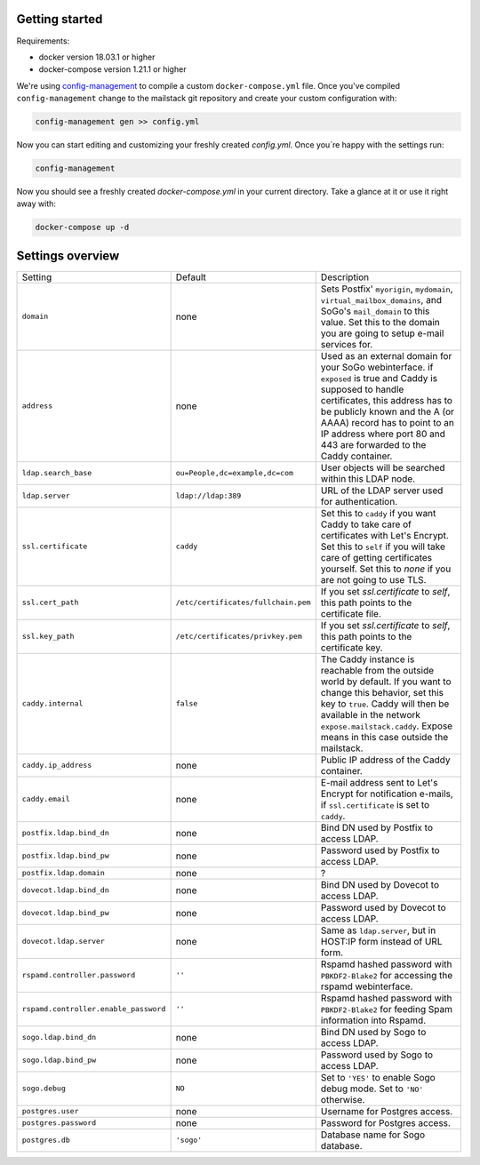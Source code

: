 Getting started
===============

Requirements:

* docker version 18.03.1 or higher
* docker-compose version 1.21.1 or higher

We're using `config-management`_ to compile a custom ``docker-compose.yml`` file.
Once you've compiled ``config-management`` change to the mailstack git repository and create your custom configuration with:

.. _config-management: https://dev.cryptec.at/david/config-management


.. code:: console

  config-management gen >> config.yml


Now you can start editing and customizing your freshly created `config.yml`. Once you`re happy with the settings run:


.. code:: console

  config-management


Now you should see a freshly created `docker-compose.yml` in your current directory. Take a glance at it or use it right away with:


.. code:: console

  docker-compose up -d


Settings overview
=================

+---------------------------------------+--------------------------------------+----------------------------------------------------------------------------------------------------------------------+
| Setting                               | Default                              | Description                                                                                                          |
+---------------------------------------+--------------------------------------+----------------------------------------------------------------------------------------------------------------------+
| ``domain``                            | none                                 | Sets Postfix' ``myorigin``, ``mydomain``, ``virtual_mailbox_domains``, and SoGo's ``mail_domain`` to this value.     |
|                                       |                                      | Set this to the domain you are going to setup e-mail services for.                                                   |
+---------------------------------------+--------------------------------------+----------------------------------------------------------------------------------------------------------------------+
| ``address``                           | none                                 | Used as an external domain for your SoGo webinterface. if ``exposed`` is true and Caddy is supposed to handle        |
|                                       |                                      | certificates, this address has to be publicly known and the A (or AAAA) record has to point to an IP address where   |
|                                       |                                      | port 80 and 443 are forwarded to the Caddy container.                                                                |
+---------------------------------------+--------------------------------------+----------------------------------------------------------------------------------------------------------------------+
| ``ldap.search_base``                  | ``ou=People,dc=example,dc=com``      | User objects will be searched within this LDAP node.                                                                 |
+---------------------------------------+--------------------------------------+----------------------------------------------------------------------------------------------------------------------+
| ``ldap.server``                       | ``ldap://ldap:389``                  | URL of the LDAP server used for authentication.                                                                      |
+---------------------------------------+--------------------------------------+----------------------------------------------------------------------------------------------------------------------+
| ``ssl.certificate``                   | ``caddy``                            | Set this to ``caddy`` if you want Caddy to take care of certificates with Let's Encrypt. Set this to ``self``        |
|                                       |                                      | if you will take care of getting certificates yourself. Set this to `none` if you are not going to use TLS.          |
+---------------------------------------+--------------------------------------+----------------------------------------------------------------------------------------------------------------------+
| ``ssl.cert_path``                     | ``/etc/certificates/fullchain.pem``  | If you set `ssl.certificate` to `self`, this path points to the certificate file.                                    |
+---------------------------------------+--------------------------------------+----------------------------------------------------------------------------------------------------------------------+
| ``ssl.key_path``                      | ``/etc/certificates/privkey.pem``    | If you set `ssl.certificate` to `self`, this path points to the certificate key.                                     |
+---------------------------------------+--------------------------------------+----------------------------------------------------------------------------------------------------------------------+
| ``caddy.internal``                    | ``false``                            | The Caddy instance is reachable from the outside world by default. If you want to change this behavior, set this     |
|                                       |                                      | key to ``true``. Caddy will then be available in the network ``expose.mailstack.caddy``.                             |
|                                       |                                      | Expose means in this case outside the mailstack.                                                                     |
+---------------------------------------+--------------------------------------+----------------------------------------------------------------------------------------------------------------------+
| ``caddy.ip_address``                  | none                                 | Public IP address of the Caddy container.                                                                            |
+---------------------------------------+--------------------------------------+----------------------------------------------------------------------------------------------------------------------+
| ``caddy.email``                       | none                                 | E-mail address sent to Let's Encrypt for notification e-mails, if ``ssl.certificate`` is set to ``caddy``.           |
+---------------------------------------+--------------------------------------+----------------------------------------------------------------------------------------------------------------------+
| ``postfix.ldap.bind_dn``              | none                                 | Bind DN used by Postfix to access LDAP.                                                                              |
+---------------------------------------+--------------------------------------+----------------------------------------------------------------------------------------------------------------------+
| ``postfix.ldap.bind_pw``              | none                                 | Password used by Postfix to access LDAP.                                                                             |
+---------------------------------------+--------------------------------------+----------------------------------------------------------------------------------------------------------------------+
| ``postfix.ldap.domain``               | none                                 | ?                                                                                                                    |
+---------------------------------------+--------------------------------------+----------------------------------------------------------------------------------------------------------------------+
| ``dovecot.ldap.bind_dn``              | none                                 | Bind DN used by Dovecot to access LDAP.                                                                              |
+---------------------------------------+--------------------------------------+----------------------------------------------------------------------------------------------------------------------+
| ``dovecot.ldap.bind_pw``              | none                                 | Password used by Dovecot to access LDAP.                                                                             |
+---------------------------------------+--------------------------------------+----------------------------------------------------------------------------------------------------------------------+
| ``dovecot.ldap.server``               | none                                 | Same as ``ldap.server``, but in HOST:IP form instead of URL form.                                                    |
+---------------------------------------+--------------------------------------+----------------------------------------------------------------------------------------------------------------------+
| ``rspamd.controller.password``        | ``''``                               | Rspamd hashed password with ``PBKDF2-Blake2`` for accessing the rspamd webinterface.                                 |
+---------------------------------------+--------------------------------------+----------------------------------------------------------------------------------------------------------------------+
| ``rspamd.controller.enable_password`` | ``''``                               | Rspamd hashed password with ``PBKDF2-Blake2`` for feeding Spam information into Rspamd.                              |
+---------------------------------------+--------------------------------------+----------------------------------------------------------------------------------------------------------------------+
| ``sogo.ldap.bind_dn``                 | none                                 | Bind DN used by Sogo to access LDAP.                                                                                 |
+---------------------------------------+--------------------------------------+----------------------------------------------------------------------------------------------------------------------+
| ``sogo.ldap.bind_pw``                 | none                                 | Password used by Sogo to access LDAP.                                                                                |
+---------------------------------------+--------------------------------------+----------------------------------------------------------------------------------------------------------------------+
| ``sogo.debug``                        | ``NO``                               | Set to ``'YES'`` to enable Sogo debug mode. Set to ``'NO'`` otherwise.                                               |
+---------------------------------------+--------------------------------------+----------------------------------------------------------------------------------------------------------------------+
| ``postgres.user``                     | none                                 | Username for Postgres access.                                                                                        |
+---------------------------------------+--------------------------------------+----------------------------------------------------------------------------------------------------------------------+
| ``postgres.password``                 | none                                 | Password for Postgres access.                                                                                        |
+---------------------------------------+--------------------------------------+----------------------------------------------------------------------------------------------------------------------+
| ``postgres.db``                       | ``'sogo'``                           | Database name for Sogo database.                                                                                     |
+---------------------------------------+--------------------------------------+----------------------------------------------------------------------------------------------------------------------+
